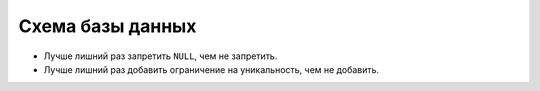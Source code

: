 =================
Схема базы данных
=================
* Лучше лишний раз запретить ``NULL``, чем не запретить.
* Лучше лишний раз добавить ограничение на уникальность, чем не добавить.

